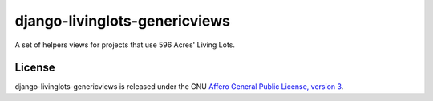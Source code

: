django-livinglots-genericviews
==============

A set of helpers views for projects that use 596 Acres' Living Lots.


License
-------

django-livinglots-genericviews is released under the GNU `Affero General Public 
License, version 3 <http://www.gnu.org/licenses/agpl.html>`_.
